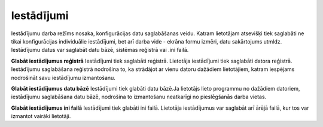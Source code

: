 .. 713 ===============Iestādījumi=============== 
Iestādījumu darba režīms nosaka, konfigurācijas datu saglabāšanas
veidu. Katram lietotājam atsevišķi tiek saglabāti ne tikai
konfigurācijas individuālie iestādījumi, bet arī darba vide - ekrāna
formu izmēri, datu sakārtojums utmldz. Iestādījumu datus var saglabāt
datu bāzē, sistēmas reģistrā vai .ini failā.



**Glabāt iestādījumus reģistrā**
Iestādījumi tiek saglabāti reģistrā. Lietotāja iestādījumi tiek
saglabāti datora reģistrā. Iestādījumu saglabāšana reģistrā nodrošina
to, ka strādājot ar vienu datoru dažādiem lietotājiem, katram
iespējams nodrošināt savu iestādījumu izmantošanu.

**Glabāt iestādījumus datu bāzē**
Iestādījumi tiek glabāti datu bāzē.Ja lietotājs lieto programmu no
dažādiem datoriem, iestādījumu saglabāšana datu bāzē, nodrošina to
izmantošanu neatkarīgi no pieslēgšanās darba vietas.

**Glabāt iestādījumus ini failā**
Iestādījumi tiek glabāti ini failā. Lietotāja iestādījumus var
saglabāt arī ārējā failā, kur tos var izmantot vairāki lietotāji.

 